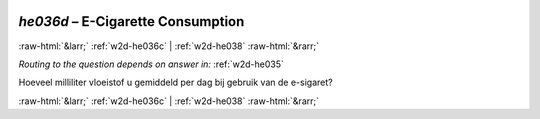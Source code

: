 .. _w2d-he036d:

 
 .. role:: raw-html(raw) 
        :format: html 

`he036d` – E-Cigarette Consumption
==================================


:raw-html:`&larr;` :ref:`w2d-he036c` | :ref:`w2d-he038` :raw-html:`&rarr;` 

*Routing to the question depends on answer in:* :ref:`w2d-he035`

Hoeveel milliliter vloeistof u gemiddeld per dag bij gebruik van de e-sigaret? 


.. image:: ../_screenshots/w2-he036d.png


:raw-html:`&larr;` :ref:`w2d-he036c` | :ref:`w2d-he038` :raw-html:`&rarr;` 

